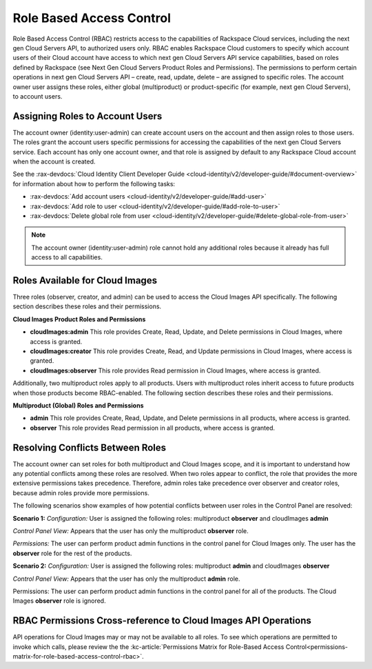 .. _role-based-access-control:

Role Based Access Control
~~~~~~~~~~~~~~~~~~~~~~~~~

Role Based Access Control (RBAC) restricts access to the capabilities of
Rackspace Cloud services, including the next gen Cloud Servers API, to
authorized users only. RBAC enables Rackspace Cloud customers to specify
which account users of their Cloud account have access to which next gen
Cloud Servers API service capabilities, based on roles defined by
Rackspace (see Next Gen Cloud Servers Product Roles and
Permissions). The permissions to perform certain operations in next gen
Cloud Servers API – create, read, update, delete – are assigned to specific
roles. The account owner user assigns these roles, either global (multiproduct)
or product-specific (for example, next gen Cloud Servers), to account
users.

Assigning Roles to Account Users
^^^^^^^^^^^^^^^^^^^^^^^^^^^^^^^^

The account owner (identity:user-admin) can create account users on the
account and then assign roles to those users. The roles grant the
account users specific permissions for accessing the capabilities of the
next gen Cloud Servers service. Each account has only one account owner,
and that role is assigned by default to any Rackspace Cloud account when
the account is created.

See the :rax-devdocs:`Cloud Identity Client Developer Guide <cloud-identity/v2/developer-guide/#document-overview>` 
for information about how to perform the following tasks:

* :rax-devdocs:`Add account users <cloud-identity/v2/developer-guide/#add-user>`  

* :rax-devdocs:`Add role to user <cloud-identity/v2/developer-guide/#add-role-to-user>`  

* :rax-devdocs:`Delete global role from user <cloud-identity/v2/developer-guide/#delete-global-role-from-user>` 

.. note:: The account owner (identity:user-admin) role cannot hold any
   additional roles because it already has full access to all capabilities.

Roles Available for Cloud Images
^^^^^^^^^^^^^^^^^^^^^^^^^^^^^^^^

Three roles (observer, creator, and admin) can be used to access the Cloud Images API
specifically. The following section describes these roles and their permissions.

**Cloud Images Product Roles and Permissions**

- **cloudImages:admin** This role provides Create, Read, Update, and Delete permissions in Cloud Images, where access is granted.

- **cloudImages:creator** This role provides Create, Read, and Update permissions in Cloud Images, where access is granted.

- **cloudImages:observer** This role provides Read permission in Cloud Images, where access is granted.

Additionally, two multiproduct roles apply to all products. Users with multiproduct roles
inherit access to future products when those products become RBAC-enabled. The following
section describes these roles and their permissions.

**Multiproduct (Global) Roles and Permissions**


- **admin** This role provides Create, Read, Update, and Delete permissions in all products, where access is granted.

- **observer** This role provides Read permission in all products, where access is granted.

Resolving Conflicts Between Roles
^^^^^^^^^^^^^^^^^^^^^^^^^^^^^^^^^

The account owner can set roles for both multiproduct and Cloud Images scope, and it is
important to understand how any potential conflicts among these roles are resolved. When
two roles appear to conflict, the role that provides the more extensive permissions takes
precedence. Therefore, admin roles take precedence over observer and creator roles, because
admin roles provide more permissions.

The following scenarios show examples of how potential conflicts between user roles in the
Control Panel are resolved:


**Scenario 1:**
*Configuration:* User is assigned the following roles: multiproduct **observer** and cloudImages **admin**

*Control Panel View:* Appears that the user has only the multiproduct **observer** role.

*Permissions:* The user can perform product admin functions in the control panel
for Cloud Images only. The user has the **observer** role for the
rest of the products.

**Scenario 2:**
*Configuration:* User is assigned the following roles: multiproduct **admin** and
cloudImages **observer**

*Control Panel View:* Appears that the user has only the multiproduct **admin** role.

Permissions: The user can perform product admin functions in the control panel for all of the products.
The Cloud Images **observer** role is ignored.

RBAC Permissions Cross-reference to Cloud Images API Operations
^^^^^^^^^^^^^^^^^^^^^^^^^^^^^^^^^^^^^^^^^^^^^^^^^^^^^^^^^^^^^^^

API operations for Cloud Images may or may not be available to all roles. To see which
operations are permitted to invoke which calls, please review the the :kc-article:`Permissions Matrix for Role-Based Access Control<permissions-matrix-for-role-based-access-control-rbac>`.
